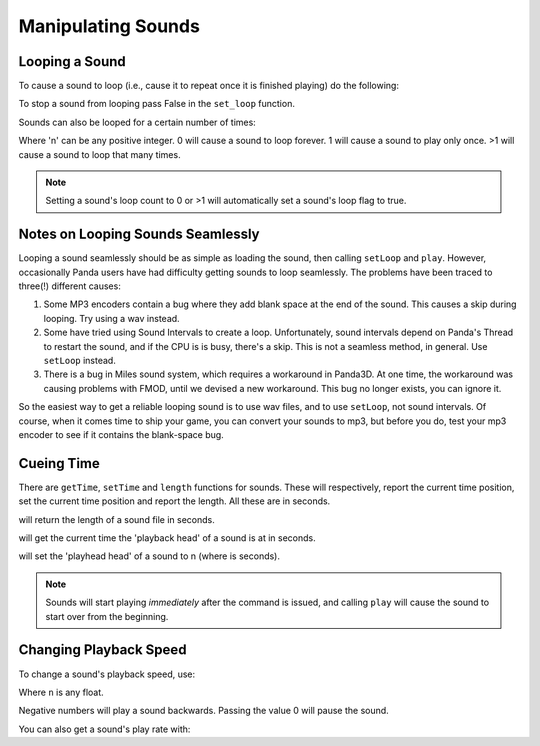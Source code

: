 .. _manipulating-sounds:

Manipulating Sounds
===================

Looping a Sound
---------------

To cause a sound to loop (i.e., cause it to repeat once it is finished playing)
do the following:

.. only:: python

   .. code-block:: python

      mySound.setLoop(True)
      mySound.play()

.. only:: cpp

   .. code-block:: cpp

      mySound->set_loop(true);
      mySound->play();

To stop a sound from looping pass False in the ``set_loop`` function.

.. only:: python

   .. code-block:: python

      mySound.setLoop(False)

.. only:: cpp

   .. code-block:: cpp

      mySound->set_loop(false);

Sounds can also be looped for a certain number of times:

.. only:: python

   .. code-block:: python

      mySound.setLoopCount(n)

.. only:: cpp

   .. code-block:: cpp

      mySound->set_loop_count(n);

Where 'n' can be any positive integer. 0 will cause a sound to loop forever. 1
will cause a sound to play only once. >1 will cause a sound to loop that many
times.

.. note::

   Setting a sound's loop count to 0 or >1 will automatically set a sound's loop
   flag to true.

Notes on Looping Sounds Seamlessly
----------------------------------

Looping a sound seamlessly should be as simple as loading the sound, then
calling ``setLoop`` and ``play``. However, occasionally Panda users have had
difficulty getting sounds to loop seamlessly. The problems have been traced to
three(!) different causes:

#. Some MP3 encoders contain a bug where they add blank space at the end of the
   sound. This causes a skip during looping. Try using a wav instead.
#. Some have tried using Sound Intervals to create a loop. Unfortunately, sound
   intervals depend on Panda's Thread to restart the sound, and if the CPU is
   is busy, there's a skip. This is not a seamless method, in general. Use
   ``setLoop`` instead.
#. There is a bug in Miles sound system, which requires a workaround in Panda3D.
   At one time, the workaround was causing problems with FMOD, until we devised
   a new workaround. This bug no longer exists, you can ignore it.

So the easiest way to get a reliable looping sound is to use wav files, and to
use ``setLoop``, not sound intervals. Of course, when it comes time to ship your
game, you can convert your sounds to mp3, but before you do, test your mp3
encoder to see if it contains the blank-space bug.

Cueing Time
-----------

There are ``getTime``, ``setTime`` and ``length`` functions for sounds. These
will respectively, report the current time position, set the current time
position and report the length. All these are in seconds.

.. only:: python

   .. code-block:: python

      mySound.length()

.. only:: cpp

   .. code-block:: cpp

      mySound->length();

will return the length of a sound file in seconds.

.. only:: python

   .. code-block:: python

      mySound.getTime()

.. only:: cpp

   .. code-block:: cpp

      mySound->get_time();

will get the current time the 'playback head' of a sound is at in seconds.

.. only:: python

   .. code-block:: python

      mySound.setTime(n)

.. only:: cpp

   .. code-block:: cpp

      mySound->set_time(n);

will set the 'playhead head' of a sound to n (where is seconds).

.. note::

   Sounds will start playing *immediately* after the command is issued, and
   calling ``play`` will cause the sound to start over from the beginning.

Changing Playback Speed
-----------------------

To change a sound's playback speed, use:

.. only:: python

   .. code-block:: python

      mySound.setPlayRate(n)

.. only:: cpp

   .. code-block:: cpp

      mySound->set_play_rate(n);

Where ``n`` is any float.

Negative numbers will play a sound backwards. Passing the value 0 will pause the
sound.

You can also get a sound's play rate with:

.. only:: python

   .. code-block:: python

      mySound.getPlayRate()

.. only:: cpp

   .. code-block:: cpp

      mySound->get_play_rate();
